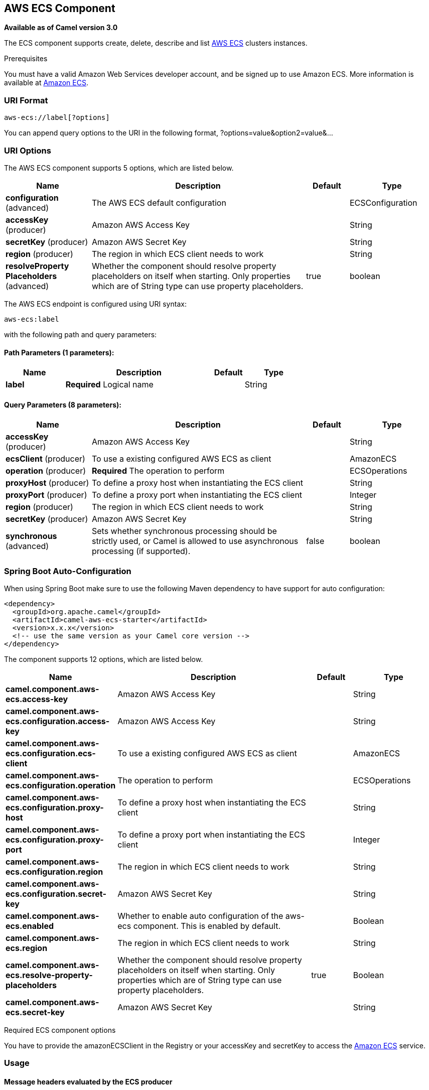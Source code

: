 [[aws-ecs-component]]
== AWS ECS Component

*Available as of Camel version 3.0*

The ECS component supports create, delete, describe and list
https://aws.amazon.com/ecs/[AWS ECS] clusters instances.

Prerequisites

You must have a valid Amazon Web Services developer account, and be
signed up to use Amazon ECS. More information is available at
https://aws.amazon.com/ecs/[Amazon ECS].

### URI Format

[source,java]
-------------------------
aws-ecs://label[?options]
-------------------------

You can append query options to the URI in the following format,
?options=value&option2=value&...

### URI Options


// component options: START
The AWS ECS component supports 5 options, which are listed below.



[width="100%",cols="2,5,^1,2",options="header"]
|===
| Name | Description | Default | Type
| *configuration* (advanced) | The AWS ECS default configuration |  | ECSConfiguration
| *accessKey* (producer) | Amazon AWS Access Key |  | String
| *secretKey* (producer) | Amazon AWS Secret Key |  | String
| *region* (producer) | The region in which ECS client needs to work |  | String
| *resolveProperty Placeholders* (advanced) | Whether the component should resolve property placeholders on itself when starting. Only properties which are of String type can use property placeholders. | true | boolean
|===
// component options: END




// endpoint options: START
The AWS ECS endpoint is configured using URI syntax:

----
aws-ecs:label
----

with the following path and query parameters:

==== Path Parameters (1 parameters):


[width="100%",cols="2,5,^1,2",options="header"]
|===
| Name | Description | Default | Type
| *label* | *Required* Logical name |  | String
|===


==== Query Parameters (8 parameters):


[width="100%",cols="2,5,^1,2",options="header"]
|===
| Name | Description | Default | Type
| *accessKey* (producer) | Amazon AWS Access Key |  | String
| *ecsClient* (producer) | To use a existing configured AWS ECS as client |  | AmazonECS
| *operation* (producer) | *Required* The operation to perform |  | ECSOperations
| *proxyHost* (producer) | To define a proxy host when instantiating the ECS client |  | String
| *proxyPort* (producer) | To define a proxy port when instantiating the ECS client |  | Integer
| *region* (producer) | The region in which ECS client needs to work |  | String
| *secretKey* (producer) | Amazon AWS Secret Key |  | String
| *synchronous* (advanced) | Sets whether synchronous processing should be strictly used, or Camel is allowed to use asynchronous processing (if supported). | false | boolean
|===
// endpoint options: END
// spring-boot-auto-configure options: START
=== Spring Boot Auto-Configuration

When using Spring Boot make sure to use the following Maven dependency to have support for auto configuration:

[source,xml]
----
<dependency>
  <groupId>org.apache.camel</groupId>
  <artifactId>camel-aws-ecs-starter</artifactId>
  <version>x.x.x</version>
  <!-- use the same version as your Camel core version -->
</dependency>
----


The component supports 12 options, which are listed below.



[width="100%",cols="2,5,^1,2",options="header"]
|===
| Name | Description | Default | Type
| *camel.component.aws-ecs.access-key* | Amazon AWS Access Key |  | String
| *camel.component.aws-ecs.configuration.access-key* | Amazon AWS Access Key |  | String
| *camel.component.aws-ecs.configuration.ecs-client* | To use a existing configured AWS ECS as client |  | AmazonECS
| *camel.component.aws-ecs.configuration.operation* | The operation to perform |  | ECSOperations
| *camel.component.aws-ecs.configuration.proxy-host* | To define a proxy host when instantiating the ECS client |  | String
| *camel.component.aws-ecs.configuration.proxy-port* | To define a proxy port when instantiating the ECS client |  | Integer
| *camel.component.aws-ecs.configuration.region* | The region in which ECS client needs to work |  | String
| *camel.component.aws-ecs.configuration.secret-key* | Amazon AWS Secret Key |  | String
| *camel.component.aws-ecs.enabled* | Whether to enable auto configuration of the aws-ecs component. This is enabled by default. |  | Boolean
| *camel.component.aws-ecs.region* | The region in which ECS client needs to work |  | String
| *camel.component.aws-ecs.resolve-property-placeholders* | Whether the component should resolve property placeholders on itself when starting. Only properties which are of String type can use property placeholders. | true | Boolean
| *camel.component.aws-ecs.secret-key* | Amazon AWS Secret Key |  | String
|===
// spring-boot-auto-configure options: END




Required ECS component options

You have to provide the amazonECSClient in the
Registry or your accessKey and secretKey to access
the https://aws.amazon.com/ecs/[Amazon ECS] service.

### Usage

#### Message headers evaluated by the ECS producer

[width="100%",cols="10%,10%,80%",options="header",]
|=======================================================================
|Header |Type |Description

|`CamelAwsECSMaxResults` |`Integer` |The limit number of results while listing clusters

|`CamelAwsECSOperation` |`String` |The operation we want to perform

|`CamelAwsECSClusterName` |`String` |The cluster name
|=======================================================================

#### ECS Producer operations

Camel-AWS ECS component provides the following operation on the producer side:

- listClusters
- createCluster
- describeCluster
- deleteCluster

### Automatic detection of AmazonECS client in registry

From Camel 3.0.0-M3 the component will be able to detect the presence of an AmazonECS bean into the registry.
If it's the only instance of that type it will be used as client and you won't have to define it as uri parameter.
This may be really useful for smarter configuration of the endpoint.

Dependencies

Maven users will need to add the following dependency to their pom.xml.

*pom.xml*

[source,xml]
---------------------------------------
<dependency>
    <groupId>org.apache.camel</groupId>
    <artifactId>camel-aws-ecs</artifactId>
    <version>${camel-version}</version>
</dependency>
---------------------------------------

where `${camel-version}` must be replaced by the actual version of Camel
(3.0.0 or higher).

### See Also

* Configuring Camel
* Component
* Endpoint
* Getting Started

* AWS Component
